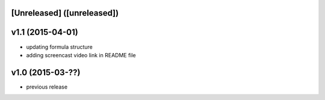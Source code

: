[Unreleased] ([unreleased])
---------------------------

v1.1 (2015-04-01)
-----------------
* updating formula structure
* adding screencast video link in README file

v1.0 (2015-03-??)
-----------------
* previous release
